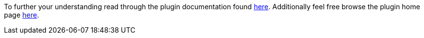 To further your understanding read through the plugin documentation found https://github.com/javamelody/javamelody/wiki/UserGuide[here].
Additionally feel free browse the plugin home page https://github.com/javamelody/javamelody/wiki[here].